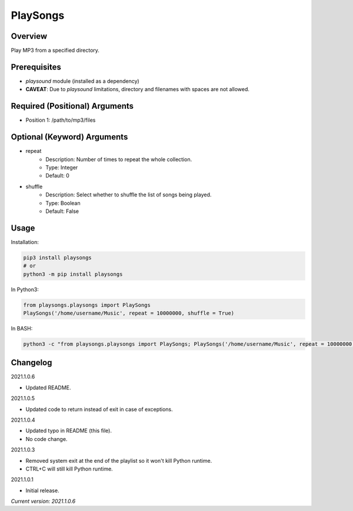 ==============
**PlaySongs**
==============

Overview
--------

Play MP3 from a specified directory.

Prerequisites
-------------

- *playsound* module (installed as a dependency)
- **CAVEAT**: Due to *playsound* limitations, directory and filenames with spaces are not allowed.

Required (Positional) Arguments
-------------------------------

- Position 1: /path/to/mp3/files

Optional (Keyword) Arguments
----------------------------

- repeat
    - Description: Number of times to repeat the whole collection.
    - Type: Integer
    - Default: 0
- shuffle
    - Description: Select whether to shuffle the list of songs being played.
    - Type: Boolean
    - Default: False

Usage
-----

Installation:

.. code-block:: BASH

   pip3 install playsongs
   # or
   python3 -m pip install playsongs

In Python3:

.. code-block:: BASH

   from playsongs.playsongs import PlaySongs
   PlaySongs('/home/username/Music', repeat = 10000000, shuffle = True)

In BASH:

.. code-block:: BASH

   python3 -c "from playsongs.playsongs import PlaySongs; PlaySongs('/home/username/Music', repeat = 10000000, shuffle = True)"

Changelog
---------

2021.1.0.6

- Updated README.

2021.1.0.5

- Updated code to return instead of exit in case of exceptions.

2021.1.0.4

- Updated typo in README (this file).
- No code change.

2021.1.0.3

- Removed system exit at the end of the playlist so it won't kill Python runtime.
- CTRL+C will still kill Python runtime.

2021.1.0.1

- Initial release.

*Current version: 2021.1.0.6*
